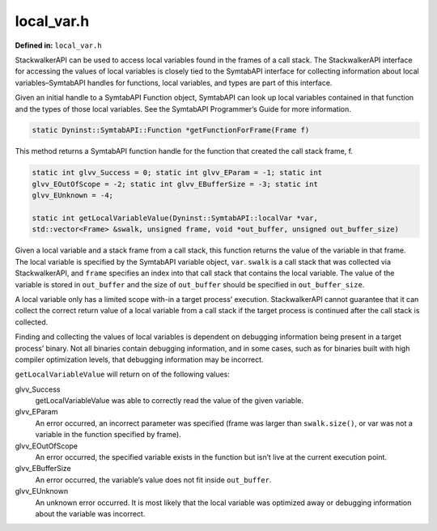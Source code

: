 local_var.h
===========

.. cpp:namespace:: Dyninst::stackwalk

**Defined in:** ``local_var.h``

StackwalkerAPI can be used to access local variables found in the frames
of a call stack. The StackwalkerAPI interface for accessing the values
of local variables is closely tied to the SymtabAPI interface for
collecting information about local variables–SymtabAPI handles for
functions, local variables, and types are part of this interface.

Given an initial handle to a SymtabAPI Function object, SymtabAPI can
look up local variables contained in that function and the types of
those local variables. See the SymtabAPI Programmer’s Guide for more
information.

.. code-block:: cpp

    static Dyninst::SymtabAPI::Function *getFunctionForFrame(Frame f)

This method returns a SymtabAPI function handle for the function that
created the call stack frame, f.

.. code-block:: cpp

    static int glvv_Success = 0; static int glvv_EParam = -1; static int
    glvv_EOutOfScope = -2; static int glvv_EBufferSize = -3; static int
    glvv_EUnknown = -4;

    static int getLocalVariableValue(Dyninst::SymtabAPI::localVar *var,
    std::vector<Frame> &swalk, unsigned frame, void *out_buffer, unsigned out_buffer_size)

Given a local variable and a stack frame from a call stack, this
function returns the value of the variable in that frame. The local
variable is specified by the SymtabAPI variable object, ``var``.
``swalk`` is a call stack that was collected via StackwalkerAPI, and
``frame`` specifies an index into that call stack that contains the
local variable. The value of the variable is stored in ``out_buffer``
and the size of ``out_buffer`` should be specified in
``out_buffer_size``.

A local variable only has a limited scope with-in a target process’
execution. StackwalkerAPI cannot guarantee that it can collect the
correct return value of a local variable from a call stack if the target
process is continued after the call stack is collected.

Finding and collecting the values of local variables is dependent on
debugging information being present in a target process’ binary. Not all
binaries contain debugging information, and in some cases, such as for
binaries built with high compiler optimization levels, that debugging
information may be incorrect.

``getLocalVariableValue`` will return on of the following values:

glvv_Success
   getLocalVariableValue was able to correctly read the value of the
   given variable.

glvv_EParam
   An error occurred, an incorrect parameter was specified (frame was
   larger than ``swalk.size()``, or var was not a variable in the
   function specified by frame).

glvv_EOutOfScope
   An error occurred, the specified variable exists in the function but
   isn’t live at the current execution point.

glvv_EBufferSize
   An error occurred, the variable’s value does not fit inside
   ``out_buffer``.

glvv_EUnknown
   An unknown error occurred. It is most likely that the local variable
   was optimized away or debugging information about the variable was
   incorrect.